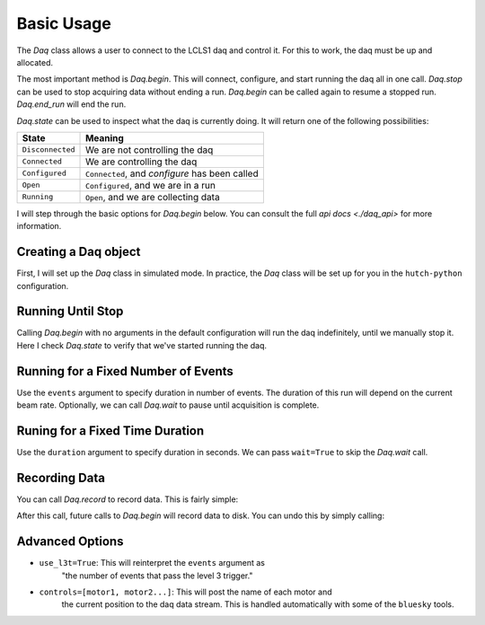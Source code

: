 Basic Usage
===========
The `Daq` class allows a user to connect to the LCLS1 daq and control it.
For this to work, the daq must be up and allocated.

The most important method is `Daq.begin`. This will connect, configure,
and start running the daq all in one call. `Daq.stop` can be used to stop
acquiring data without ending a run. `Daq.begin` can be called again to
resume a stopped run. `Daq.end_run` will end the run.

`Daq.state` can be used to inspect what the daq is currently doing. It will
return one of the following possibilities:

+------------------+------------------------------------------------+
| State            | Meaning                                        |
+==================+================================================+
| ``Disconnected`` | We are not controlling the daq                 |
+------------------+------------------------------------------------+
| ``Connected``    | We are controlling the daq                     |
+------------------+------------------------------------------------+
| ``Configured``   | ``Connected``, and `configure` has been called |
+------------------+------------------------------------------------+
| ``Open``         | ``Configured``, and we are in a run            |
+------------------+------------------------------------------------+
| ``Running``      | ``Open``, and we are collecting data           |
+------------------+------------------------------------------------+

I will step through the basic options for `Daq.begin` below. You can consult
the full `api docs <./daq_api>` for more information.

Creating a Daq object
---------------------
First, I will set up the `Daq` class in simulated mode. In practice, the
`Daq` class will be set up for you in the ``hutch-python`` configuration.

.. ipython:: python

    import time
    from pcdsdaq.daq import Daq
    from pcdsdaq.sim import set_sim_mode

    set_sim_mode(True)
    daq = Daq(platform=4)  # Defined per hutch


Running Until Stop
------------------
Calling `Daq.begin` with no arguments in the default configuration will
run the daq indefinitely, until we manually stop it.
Here I check `Daq.state` to verify that we've started running the daq.

.. ipython:: python

    daq.state
    start = time.time()
    daq.begin()
    daq.state
    time.sleep(1)
    daq.stop()
    print(time.time() - start)
    daq.state
    daq.end_run()
    daq.state


Running for a Fixed Number of Events
------------------------------------
Use the ``events`` argument to specify duration in number of events.
The duration of this run will depend on the current beam rate.
Optionally, we can call `Daq.wait` to pause until acquisition is complete.

.. ipython:: python

    daq.state
    start = time.time()
    daq.begin(events=240)  # 120Hz
    daq.state
    daq.wait()
    print(time.time() - start)
    daq.state
    daq.end_run()
    daq.state


Runing for a Fixed Time Duration
--------------------------------
Use the ``duration`` argument to specify duration in seconds.
We can pass ``wait=True`` to skip the `Daq.wait` call.

.. ipython:: python

    daq.state
    start = time.time()
    daq.begin(duration=1.5, wait=True)
    print(time.time() - start)
    daq.state
    daq.end_run()
    daq.state


Recording Data
--------------
You can call `Daq.record` to record data. This is fairly simple:

.. ipython:: python

    daq.record()


After this call, future calls to `Daq.begin` will record data to disk.
You can undo this by simply calling:

.. ipython:: python

    daq.record(False)


Advanced Options
----------------
- ``use_l3t=True``: This will reinterpret the ``events`` argument as
                    "the number of events that pass the level 3 trigger."
- ``controls=[motor1, motor2...]``: This will post the name of each motor and
                    the current position to the daq data stream. This is
                    handled automatically with some of the ``bluesky`` tools.
